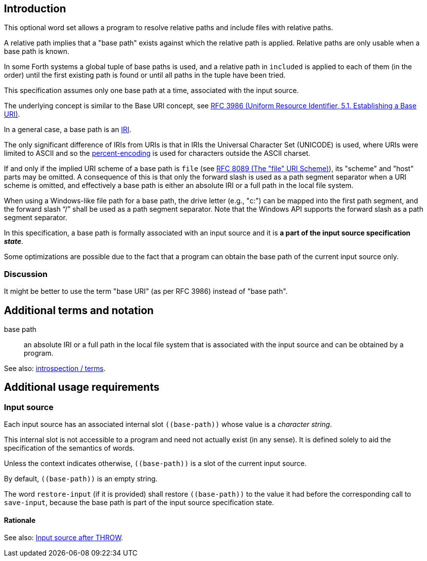 == Introduction

This optional word set allows a program to resolve relative paths
and include files with relative paths.

A relative path implies that a "base path" exists
against which the relative path is applied.
Relative paths are only usable when a base path is known.

In some Forth systems a global tuple of base paths is used,
and a relative path in `included` is applied to each of them (in the order)
until the first existing path is found
or until all paths in the tuple have been tried.

This specification assumes only one base path at a time,
associated with the input source.

The underlying concept is similar to the Base URI concept,
see https://www.rfc-editor.org/rfc/rfc3986.html#section-5.1[RFC 3986
(Uniform Resource Identifier, 5.1. Establishing a Base URI)].

In a general case, a base path is an https://en.wikipedia.org/wiki/Internationalized_Resource_Identifier[IRI].

--
The only significant difference of IRIs from URIs is that
in IRIs the Universal Character Set (UNICODE) is used,
where URIs were limited to ASCII
and so the https://en.wikipedia.org/wiki/Percent-encoding[percent-encoding]
is used for characters outside the ASCII charset.
--

If and only if the implied URI scheme of a base path is `file`
(see https://www.rfc-editor.org/rfc/rfc8089.html[RFC 8089 (The "file" URI Scheme)]),
its "scheme" and "host" parts may be omitted.
A consequence of this is that only the forward slash is used
as a path segment separator when a URI scheme is omitted,
and effectively a base path is either an absolute IRI or a full path in the local file system.

When using a Windows-like file path for a base path,
the drive letter (e.g., "c:") can be mapped into the first path segment,
and the forward slash "`/`" shall be used as a path segment separator.
Note that the Windows API supports the forward slash as a path segment separator.


In this specification, a base path is formally associated with an input source
and it is *a part of the input source specification _state_*.

Some optimizations are possible due to the fact that
a program can obtain the base path of the current input source only.


=== Discussion

It might be better to use the term "base URI" (as per RFC 3986) instead of "base path".




== Additional terms and notation

base path ::
an absolute IRI or a full path in the local file system
that is associated with the input source
and can be obtained by a program.

See also: link:./introspection/terms.adoc[introspection / terms].



== Additional usage requirements


=== Input source

Each input source has an associated internal slot `\((base-path))`
whose value is a _character string_.

This internal slot is not accessible to a program
and need not actually exist (in any sense).
It is defined solely to aid the specification
of the semantics of words.

Unless the context indicates otherwise,
`\((base-path))` is a slot of the current input source.

By default, `\((base-path))` is an empty string.

The word `restore-input` (if it is provided) shall restore `\((base-path))`
to the value it had before the corresponding call to `save-input`,
because the base path is part of the input source specification state.


==== Rationale

See also: https://forth-standard.org/standard/exception/THROW#contribution-283[Input source after THROW].
